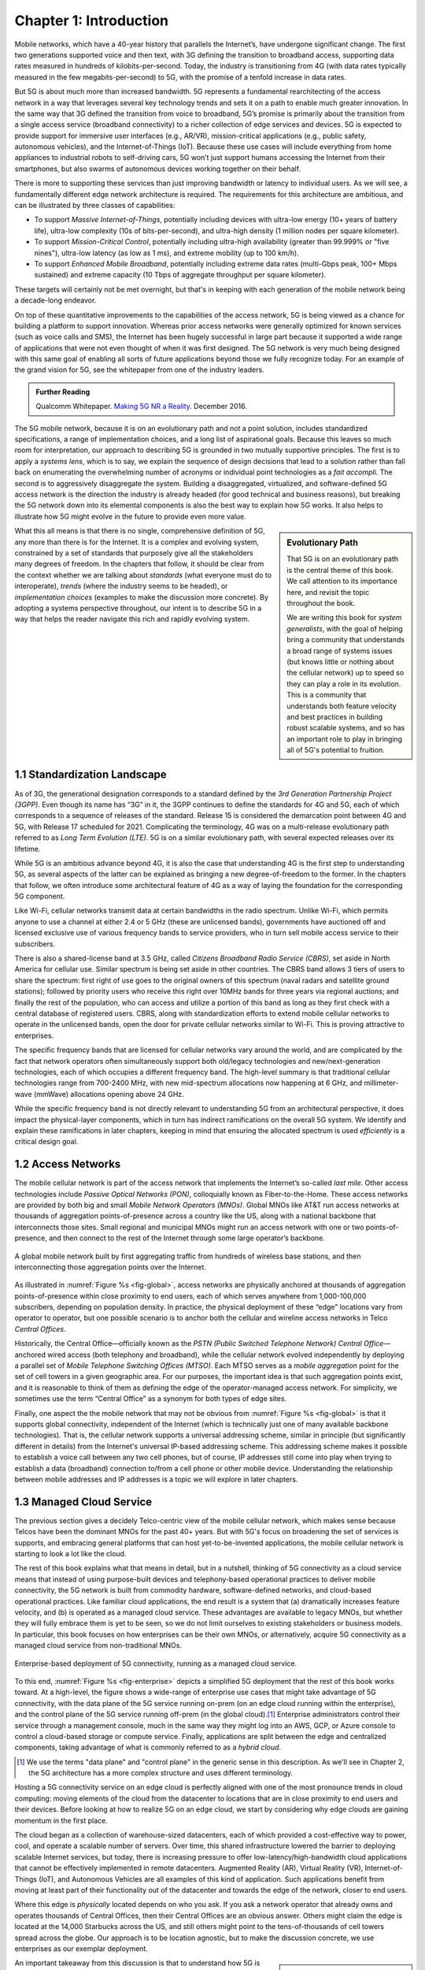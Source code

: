 Chapter 1:  Introduction
===========================

.. Similar to current Chapter 1, but with more emphasis on the
   relevance beyond traditional Mobile Operators. For example, our end
   goal is showing how this technology can be integrated into edge
   clouds running in enterprises (and used as part of their Industry
   Transformation 4.0). In other words, in addition to describing the
   technology, this book is also about (a) democratizing the access
   network, and (b) applying the technology to new use cases.
   
   Also talk about two enabling technologies: SDN and Cloud
   Native. These can easily be positioned as two aspects of the
   general concept of cloudifying the mobile access network, which at
   the end of the day, is the big message of this book. (Doing this
   sets up the next point.)
   
   The edge cloud subsection currently starts from the operator
   perspective. We’ll want to instead start from first principles
   (there is value at the edge) and then ask about the options as to
   where the edge is… Central Office is one choice, but on-prem is
   another (this is how the SIGCOMM Tutorial was organized). This
   means we conclude the Intro chapter with a high-level overview of
   Aether (or its generic counterpart).

Mobile networks, which have a 40-year history that parallels the
Internet’s, have undergone significant change. The first two
generations supported voice and then text, with 3G defining the
transition to broadband access, supporting data rates measured in
hundreds of kilobits-per-second. Today, the industry is transitioning
from 4G (with data rates typically measured in the few
megabits-per-second) to 5G, with the promise of a tenfold increase in
data rates.

But 5G is about much more than increased bandwidth. 5G represents a
fundamental rearchitecting of the access network in a way that
leverages several key technology trends and sets it on a path to
enable much greater innovation. In the same way that 3G defined the
transition from voice to broadband, 5G’s promise is primarily about
the transition from a single access service (broadband connectivity)
to a richer collection of edge services and devices. 5G is expected to
provide support for immersive user interfaces (e.g., AR/VR),
mission-critical applications (e.g., public safety, autonomous
vehicles), and the Internet-of-Things (IoT). Because these use cases
will include everything from home appliances to industrial robots to
self-driving cars, 5G won’t just support humans accessing the Internet
from their smartphones, but also swarms of autonomous devices working
together on their behalf.

There is more to supporting these services than just improving
bandwidth or latency to individual users.  As we will see, a
fundamentally different edge network architecture is required. The
requirements for this architecture are ambitious, and can be
illustrated by three classes of capabilities:

- To support *Massive Internet-of-Things*, potentially including
  devices with ultra-low energy (10+ years of battery life), ultra-low
  complexity (10s of bits-per-second), and ultra-high density (1
  million nodes per square kilometer).

- To support *Mission-Critical Control*, potentially including
  ultra-high availability (greater than 99.999% or "five nines"),
  ultra-low latency (as low as 1 ms), and extreme mobility (up to 100
  km/h).
  
- To support *Enhanced Mobile Broadband*, potentially including extreme data rates
  (multi-Gbps peak, 100+ Mbps sustained) and extreme
  capacity (10 Tbps of aggregate throughput per square kilometer).
  
These targets will certainly not be met overnight, but that's in keeping
with each generation of the mobile network being a decade-long
endeavor.

On top of these quantitative improvements to the capabilities of the
access network, 5G is being viewed as a chance for building a platform
to support innovation. Whereas prior access networks were generally
optimized for known services (such as voice calls and SMS), the
Internet has been hugely successful in large part because it supported
a wide range of applications that were not even thought of when it was
first designed. The 5G network is very much being designed with this
same goal of enabling all sorts of future applications beyond those we
fully recognize today. For an example of the grand vision for 5G, see
the whitepaper from one of the industry leaders.

.. _reading_vision:
.. admonition:: Further Reading

   Qualcomm Whitepaper. `Making 5G NR a Reality
   <https://www.qualcomm.com/media/documents/files/whitepaper-making-5g-nr-a-reality.pdf>`__.
   December 2016.

The 5G mobile network, because it is on an evolutionary path and not a
point solution, includes standardized specifications, a range of
implementation choices, and a long list of aspirational goals. Because
this leaves so much room for interpretation, our approach to
describing 5G is grounded in two mutually supportive principles. The
first is to apply a *systems lens*, which is to say, we explain the
sequence of design decisions that lead to a solution rather than fall
back on enumerating the overwhelming number of acronyms or individual
point technologies as a *fait accompli*. The second is to aggressively
disaggregate the system.  Building a disaggregated, virtualized, and
software-defined 5G access network is the direction the industry is
already headed (for good technical and business reasons), but breaking
the 5G network down into its elemental components is also the best way
to explain how 5G works.  It also helps to illustrate how 5G might
evolve in the future to provide even more value.

.. sidebar:: Evolutionary Path

	That 5G is on an evolutionary path is the central theme of
	this book.  We call attention to its importance here, and
	revisit the topic throughout the book.

	We are writing this book for *system generalists*, with the
	goal of helping bring a community that understands a broad
	range of systems issues (but knows little or nothing about the
	cellular network) up to speed so they can play a role in its
	evolution. This is a community that understands both feature
	velocity and best practices in building robust scalable
	systems, and so has an important role to play in bringing all
	of 5G's potential to fruition.

What this all means is that there is no single, comprehensive definition
of 5G, any more than there is for the Internet. It is a complex and
evolving system, constrained by a set of standards that purposely give
all the stakeholders many degrees of freedom. In the chapters that
follow, it should be clear from the context whether we are talking about
*standards* (what everyone must do to interoperate), *trends* (where
the industry seems to be headed), or *implementation choices*
(examples to make the discussion more concrete). By adopting a systems
perspective throughout, our intent is to describe 5G in a way that
helps the reader navigate this rich and rapidly evolving system.

1.1 Standardization Landscape
-----------------------------

As of 3G, the generational designation corresponds to a standard defined
by the *3rd Generation Partnership Project (3GPP)*. Even though its name
has “3G” in it, the 3GPP continues to define the standards for 4G and 5G,
each of which corresponds to a sequence of releases of the standard.
Release 15 is considered the demarcation point between 4G and 5G, with
Release 17 scheduled for 2021. Complicating the terminology, 4G
was on a multi-release evolutionary path referred to as *Long Term
Evolution (LTE)*. 5G is on a similar evolutionary path, with several
expected releases over its lifetime.

While 5G is an ambitious advance beyond 4G, it is also the case that
understanding 4G is the first step to understanding 5G, as several
aspects of the latter can be explained as bringing a new
degree-of-freedom to the former. In the chapters that follow, we often
introduce some architectural feature of 4G as a way of laying the
foundation for the corresponding 5G component.

Like Wi-Fi, cellular networks transmit data at certain bandwidths in the
radio spectrum. Unlike Wi-Fi, which permits anyone to use a channel at
either 2.4 or 5 GHz (these are unlicensed bands), governments have
auctioned off and licensed exclusive use of various frequency bands to
service providers, who in turn sell mobile access service to their
subscribers.

There is also a shared-license band at 3.5 GHz, called *Citizens
Broadband Radio Service (CBRS)*, set aside in North America for
cellular use. Similar spectrum is being set aside in other
countries. The CBRS band allows 3 tiers of users to share the
spectrum: first right of use goes to the original owners of this
spectrum (naval radars and satellite ground stations); followed by
priority users who receive this right over 10MHz bands for three years
via regional auctions; and finally the rest of the population, who can
access and utilize a portion of this band as long as they first check
with a central database of registered users.  CBRS, along with
standardization efforts to extend mobile cellular networks to operate
in the unlicensed bands, open the door for private cellular networks
similar to Wi-Fi. This is proving attractive to enterprises.

The specific frequency bands that are licensed for cellular networks
vary around the world, and are complicated by the fact that network
operators often simultaneously support both old/legacy technologies and
new/next-generation technologies, each of which occupies a different
frequency band. The high-level summary is that traditional cellular
technologies range from 700-2400 MHz, with new mid-spectrum
allocations now happening at 6 GHz, and millimeter-wave (mmWave)
allocations opening above 24 GHz.

While the specific frequency band is not directly relevant to
understanding 5G from an architectural perspective, it does impact the
physical-layer components, which in turn has indirect ramifications on
the overall 5G system. We identify and explain these ramifications in
later chapters, keeping in mind that ensuring the allocated spectrum
is used *efficiently* is a critical design goal.

1.2 Access Networks
-------------------

.. This section focuses on the traditional Telco perspective

The mobile cellular network is part of the access network that
implements the Internet’s so-called *last mile*. Other access
technologies include *Passive Optical Networks (PON)*, colloquially
known as Fiber-to-the-Home. These access networks are provided by both
big and small *Mobile Network Operators (MNOs)*. Global MNOs like AT&T
run access networks at thousands of aggregation points-of-presence
across a country like the US, along with a national backbone that
interconnects those sites. Small regional and municipal MNOs might run
an access network with one or two points-of-presence, and then connect
to the rest of the Internet through some large operator’s backbone.

.. _fig-global:
.. figure:: figures/Slide1.png 
    :width: 500px
    :align: center
    
    A global mobile network built by first aggregating traffic from
    hundreds of wireless base stations, and then interconnecting those
    aggregation points over the Internet.

As illustrated in :numref:`Figure %s <fig-global>`, access networks
are physically anchored at thousands of aggregation points-of-presence
within close proximity to end users, each of which serves anywhere
from 1,000-100,000 subscribers, depending on population density. In
practice, the physical deployment of these “edge” locations vary from
operator to operator, but one possible scenario is to anchor both the
cellular and wireline access networks in Telco *Central Offices*.

Historically, the Central Office—officially known as the *PSTN
(Public Switched Telephone Network) Central Office*—anchored wired
access (both telephony and broadband), while the cellular network
evolved independently by deploying a parallel set of *Mobile Telephone
Switching Offices (MTSO)*. Each MTSO serves as a *mobile aggregation*
point for the set of cell towers in a given geographic area. For our
purposes, the important idea is that such aggregation points exist, and
it is reasonable to think of them as defining the edge of the
operator-managed access network. For simplicity, we sometimes use the
term “Central Office” as a synonym for both types of edge sites.

Finally, one aspect the the mobile network that may not be obvious
from :numref:`Figure %s <fig-global>` is that it supports global
connectivity, independent of the Internet (which is technically just
one of many available backbone technologies). That is, the cellular
network supports a universal addressing scheme, similar in principle
(but significantly different in details) from the Internet's universal
IP-based addressing scheme. This addressing scheme makes it possible
to establish a voice call between any two cell phones, but of course,
IP addresses still come into play when trying to establish a data
(broadband) connection to/from a cell phone or other mobile
device. Understanding the relationship between mobile addresses and IP
addresses is a topic we will explore in later chapters.

1.3 Managed Cloud Service
-------------------------

.. This section pivots to the new cloud perspective

The previous section gives a decidely Telco-centric view of the mobile
cellular network, which makes sense because Telcos have been the
dominant MNOs for the past 40+ years. But with 5G's focus on
broadening the set of services is supports, and embracing general
platforms that can host yet-to-be-invented applications, the mobile
cellular network is starting to look a lot like the cloud.

The rest of this book explains what that means in detail, but in a
nutshell, thinking of 5G connectivity as a cloud service means that
instead of using purpose-built devices and telephony-based operational
practices to deliver mobile connectivity, the 5G network is built from
commodity hardware, software-defined networks, and cloud-based
operational practices. Like familiar cloud applications, the end
result is a system that (a) dramatically increases feature velocity,
and (b) is operated as a managed cloud service.  These advantages are
available to legacy MNOs, but whether they will fully embrace them is
yet to be seen, so we do not limit ourselves to existing stakeholders
or business models. In particular, this book focuses on how
enterprises can be their own MNOs, or alternatively, acquire 5G
connectivity as a managed cloud service from non-traditional MNOs.

.. _fig-enterprise:
.. figure:: figures/ops/Slide1.png 
    :width: 600px
    :align: center
    
    Enterprise-based deployment of 5G connectivity, running as a
    managed cloud service.

To this end, :numref:`Figure %s <fig-enterprise>` depicts a simplified
5G deployment that the rest of this book works toward. At a
high-level, the figure shows a wide-range of enterprise use cases that
might take advantage of 5G connectivity, with the data plane of the 5G
service running on-prem (on an edge cloud running within the
enterprise), and the control plane of the 5G service running off-prem
(in the global cloud).\ [#]_ Enterprise administrators control their
service through a management console, much in the same way they might
log into an AWS, GCP, or Azure console to control a cloud-based
storage or compute service. Finally, applications are split between
the edge and centralized components, taking advantage of what is
commonly referred to as a *hybrid cloud*.

.. [#] We use the terms "data plane" and "control plane" in the
       generic sense in this description. As we'll see in Chapter 2,
       the 5G architecture has a more complex structure and uses
       different terminology.
   
Hosting a 5G connectivity service on an edge cloud is perfectly
aligned with one of the most pronounce trends in cloud computing:
moving elements of the cloud from the datacenter to locations that are
in close proximity to end users and their devices. Before looking at
how to realize 5G on an edge cloud, we start by considering why edge
clouds are gaining momentum in the first place.

The cloud began as a collection of warehouse-sized datacenters, each
of which provided a cost-effective way to power, cool, and operate a
scalable number of servers. Over time, this shared infrastructure
lowered the barrier to deploying scalable Internet services, but
today, there is increasing pressure to offer
low-latency/high-bandwidth cloud applications that cannot be
effectively implemented in remote datacenters. Augmented Reality (AR),
Virtual Reality (VR), Internet-of-Things (IoT), and Autonomous
Vehicles are all examples of this kind of application. Such
applications benefit from moving at least part of their functionality
out of the datacenter and towards the edge of the network, closer to
end users.

Where this edge is *physically* located depends on who you ask. If you
ask a network operator that already owns and operates thousands of
Central Offices, then their Central Offices are an obvious answer.
Others might claim the edge is located at the 14,000 Starbucks across
the US, and still others might point to the tens-of-thousands of cell
towers spread across the globe. Our approach is to be location
agnostic, but to make the discussion concrete, we use enterprises as
our exemplar deployment.

.. sidebar:: CORD: Central Office Re-architected as a Datacenter

  Concurrent with cloud providers pursing edge deployments, network
  operators began to re-architect their access network to use the same
  commodity hardware and best practices in building scalable software
  as the cloud providers. Such a design, which is sometimes referred
  to as CORD *(Central Office Re-architected as a Datacenter)*,
  supports both the access network and edge services co-located on a
  shared cloud platform. This platform is then replicated across
  hundreds or thousands of operator sites, including Central Offices.

  Traditional network operators did this because they wanted to take
  advantage of the same economies of scale and feature velocity as
  cloud providers. CORD gave them a general architecture to work
  towards, but also an open source Kubernetes-based reference
  implementation to model their solutions on. That original
  implementation of CORD is the direct predecessor to the Aether
  platform we use as a reference implementation in this book.

  At the same time network operators began to investigate a CORD-based
  approach, they also encouraged their vendors to shift from selling
  hardware appliances to *Virtualized Network Functions (VNFs)*. This
  is widely known as the *Network Function Virtualization (NFV)*
  Initiative. Unfortunately, the commercially available VNFs tended to
  be packaged as a VM that required a one-off configuration, leaving
  operators with a set of management silos, and far short of the
  operational uniformity of cloud native systems.

An important takeaway from this discussion is that to understand how 5G
is being implemented, it is helpful to have a working understanding of
how clouds are built. This includes the use of *commodity hardware*
(both servers and white-box switches), horizontally scalable
*microservices* (also referred to as *cloud native*), and
*Software-Defined Networks (SDN)*. It is also helpful to have an
appreciation for how cloud software is developed, tested, deployed, and
operated, including practices like *DevOps* and *Continuous Integration
/ Continuous Deployment (CI/CD)*. We recommend two companion books to
help fill the gaps in your understanding of these foundational
technologies.

.. _reading_devops:
.. admonition:: Further Reading

   `Software-Defined Networks: A Systems Approach 
   <https://sdn.systemsapproach.org/>`__. November 2021.

   `Edge Cloud Operations: A Systems Approach 
   <https://ops.systemsapproach.org/>`__. March 2022.

In summary, a major goal of 5G is to take advantage of cloud
technologies, with traditional MNOs announcing plans to build
so-called *Telco Clouds*.  What is actually happening instead, is that
that access technology is being subsumed into the cloud, running as
yet another cloud native workload. It would be more accurate to refer
to the resulting system now emerging as the *Cloud-based Telco*. One
reading of this book is as a roadmap to such an outcome. (More
information about the related CORD initiative is also available.)

.. _reading_cord:
.. admonition:: Further Reading

    L. Peterson, *et al*. `Central Office Re-architected as a
    Datacenter, IEEE Communications.
    <https://wiki.opencord.org/download/attachments/1278027/PETERSON_CORD.pdf>`__.
    IEEE Communications, October 2016.

    A.D. Little Report. `Who Dares Wins!  How Access Transformation Can
    Fast-Track Evolution of Operator Production Platforms
    <https://www.adlittle.com/en/who-dares-wins>`__.  September 2019.
